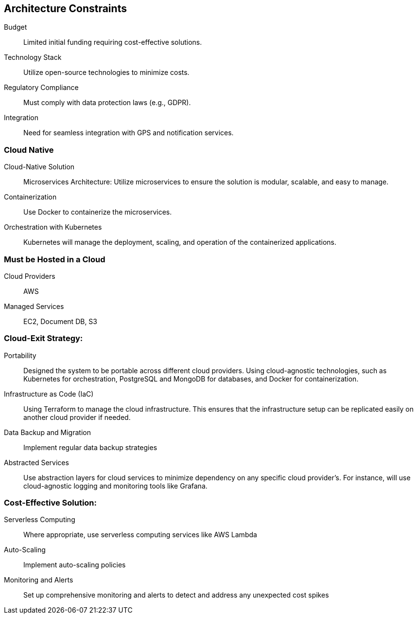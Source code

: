 ifndef::imagesdir[:imagesdir: ../images]

[[section-architecture-constraints]]
== Architecture Constraints

Budget:: 

Limited initial funding requiring cost-effective solutions.

Technology Stack:: 

Utilize open-source technologies to minimize costs.

Regulatory Compliance:: 

Must comply with data protection laws (e.g., GDPR).

Integration:: 

Need for seamless integration with GPS and notification services.

=== Cloud Native

Cloud-Native Solution:: 

Microservices Architecture: Utilize microservices to ensure the solution is modular, scalable, and easy to manage.

Containerization:: 

Use Docker to containerize the microservices.

Orchestration with Kubernetes:: 

Kubernetes will manage the deployment, scaling, and operation of the containerized applications.


=== Must be Hosted in a Cloud

Cloud Providers:: 

AWS

Managed Services:: 

EC2, Document DB, S3

=== Cloud-Exit Strategy:

Portability::

Designed the system to be portable across different cloud providers. Using cloud-agnostic technologies, such as Kubernetes for orchestration, PostgreSQL and MongoDB for databases, and Docker for containerization.

Infrastructure as Code (IaC)::

Using Terraform to manage the cloud infrastructure. This ensures that the infrastructure setup can be replicated easily on another cloud provider if needed.

Data Backup and Migration::

Implement regular data backup strategies

Abstracted Services::

Use abstraction layers for cloud services to minimize dependency on any specific cloud provider's. For instance, will use cloud-agnostic logging and monitoring tools like Grafana.

=== Cost-Effective Solution:

Serverless Computing::

Where appropriate, use serverless computing services like AWS Lambda

Auto-Scaling:: 

Implement auto-scaling policies 

Monitoring and Alerts:: Set up comprehensive monitoring and alerts to detect and address any unexpected cost spikes